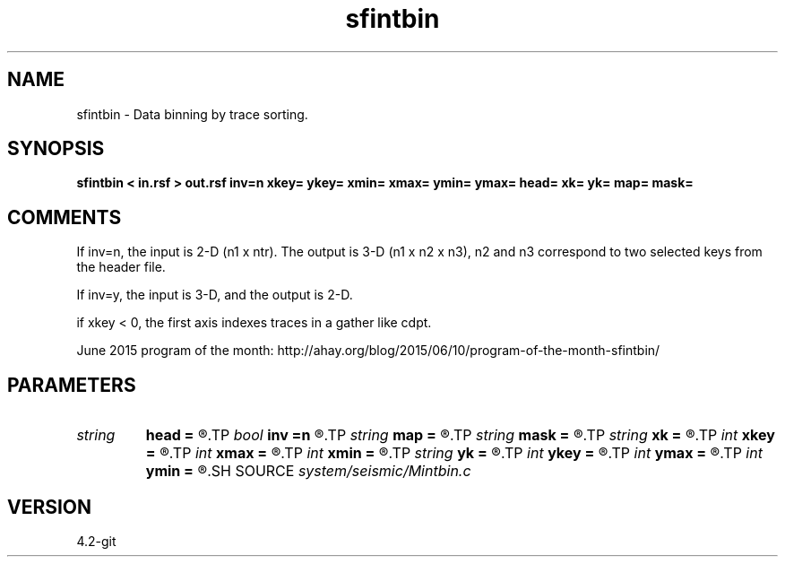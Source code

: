 .TH sfintbin 1  "APRIL 2023" Madagascar "Madagascar Manuals"
.SH NAME
sfintbin \- Data binning by trace sorting. 
.SH SYNOPSIS
.B sfintbin < in.rsf > out.rsf inv=n xkey= ykey= xmin= xmax= ymin= ymax= head= xk= yk= map= mask=
.SH COMMENTS

If inv=n, the input is 2-D (n1 x ntr). The output is 3-D (n1 x n2 x n3), n2 and
n3 correspond to two selected keys from the header file. 

If inv=y, the input is 3-D, and the output is 2-D.

if xkey < 0, the first axis indexes traces in a gather like cdpt.

June 2015 program of the month:
http://ahay.org/blog/2015/06/10/program-of-the-month-sfintbin/

.SH PARAMETERS
.PD 0
.TP
.I string 
.B head
.B =
.R  	header file
.TP
.I bool   
.B inv
.B =n
.R  [y/n]	inversion flag
.TP
.I string 
.B map
.B =
.R  	output map file
.TP
.I string 
.B mask
.B =
.R  	output mask file
.TP
.I string 
.B xk
.B =
.R  	x key name
.TP
.I int    
.B xkey
.B =
.R  	x key number (if no xk), default is fldr
.TP
.I int    
.B xmax
.B =
.R  	x maximum
.TP
.I int    
.B xmin
.B =
.R  	x minimum
.TP
.I string 
.B yk
.B =
.R  	y key name
.TP
.I int    
.B ykey
.B =
.R  	y key number (if no yk), default is tracf
.TP
.I int    
.B ymax
.B =
.R  	y maximum
.TP
.I int    
.B ymin
.B =
.R  	y minimum
.SH SOURCE
.I system/seismic/Mintbin.c
.SH VERSION
4.2-git
